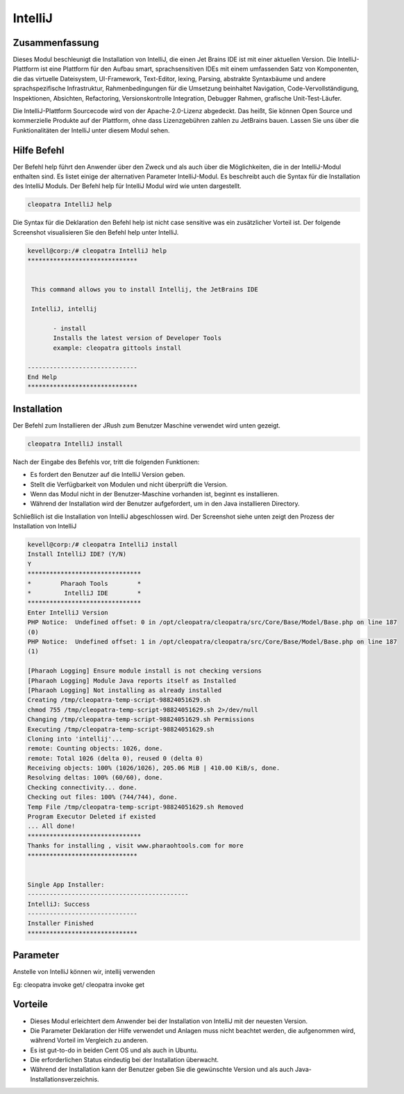 ==========
IntelliJ
==========

Zusammenfassung
-----------------------

Dieses Modul beschleunigt die Installation von IntelliJ, die einen Jet Brains IDE ist mit einer aktuellen Version. Die IntelliJ-Plattform ist eine Plattform für den Aufbau smart, sprachsensitiven IDEs mit einem umfassenden Satz von Komponenten, die das virtuelle Dateisystem, UI-Framework, Text-Editor, lexing, Parsing, abstrakte Syntaxbäume und andere sprachspezifische Infrastruktur, Rahmenbedingungen für die Umsetzung beinhaltet Navigation, Code-Vervollständigung, Inspektionen, Absichten, Refactoring, Versionskontrolle Integration, Debugger Rahmen, grafische Unit-Test-Läufer.

Die IntelliJ-Plattform Sourcecode wird von der Apache-2.0-Lizenz abgedeckt. Das heißt, Sie können Open Source und kommerzielle Produkte auf der Plattform, ohne dass Lizenzgebühren zahlen zu JetBrains bauen. Lassen Sie uns über die Funktionalitäten der IntelliJ unter diesem Modul sehen.

Hilfe Befehl
-----------------

Der Befehl help führt den Anwender über den Zweck und als auch über die Möglichkeiten, die in der IntelliJ-Modul enthalten sind. Es listet einige der alternativen Parameter IntelliJ-Modul. Es beschreibt auch die Syntax für die Installation des IntelliJ Moduls. Der Befehl help für IntelliJ Modul wird wie unten dargestellt.

.. code-block:: bash

 		cleopatra IntelliJ help

Die Syntax für die Deklaration den Befehl help ist nicht case sensitive was ein zusätzlicher Vorteil ist. Der folgende Screenshot visualisieren Sie den Befehl help unter IntelliJ.

.. code-block:: bash



 kevell@corp:/# cleopatra IntelliJ help
 ******************************


  This command allows you to install Intellij, the JetBrains IDE

  IntelliJ, intellij

        - install
        Installs the latest version of Developer Tools
        example: cleopatra gittools install

 ------------------------------
 End Help
 ******************************

Installation
---------------

Der Befehl zum Installieren der JRush zum Benutzer Maschine verwendet wird unten gezeigt.

.. code-block:: bash

		cleopatra IntelliJ install

Nach der Eingabe des Befehls vor, tritt die folgenden Funktionen:

* Es fordert den Benutzer auf die IntelliJ Version geben.
* Stellt die Verfügbarkeit von Modulen und nicht überprüft die Version.
* Wenn das Modul nicht in der Benutzer-Maschine vorhanden ist, beginnt es installieren.
* Während der Installation wird der Benutzer aufgefordert, um in den Java installieren Directory.

Schließlich ist die Installation von IntelliJ abgeschlossen wird. Der Screenshot siehe unten zeigt den Prozess der Installation von IntelliJ

.. code-block:: bash

 kevell@corp:/# cleopatra IntelliJ install
 Install IntelliJ IDE? (Y/N) 
 Y
 *******************************
 *        Pharaoh Tools        *
 *         IntelliJ IDE        *
 *******************************
 Enter IntelliJ Version
 PHP Notice:  Undefined offset: 0 in /opt/cleopatra/cleopatra/src/Core/Base/Model/Base.php on line 187
 (0)  
 PHP Notice:  Undefined offset: 1 in /opt/cleopatra/cleopatra/src/Core/Base/Model/Base.php on line 187
 (1)  

 [Pharaoh Logging] Ensure module install is not checking versions
 [Pharaoh Logging] Module Java reports itself as Installed
 [Pharaoh Logging] Not installing as already installed
 Creating /tmp/cleopatra-temp-script-98824051629.sh
 chmod 755 /tmp/cleopatra-temp-script-98824051629.sh 2>/dev/null
 Changing /tmp/cleopatra-temp-script-98824051629.sh Permissions
 Executing /tmp/cleopatra-temp-script-98824051629.sh
 Cloning into 'intellij'...
 remote: Counting objects: 1026, done.
 remote: Total 1026 (delta 0), reused 0 (delta 0)
 Receiving objects: 100% (1026/1026), 205.06 MiB | 410.00 KiB/s, done.
 Resolving deltas: 100% (60/60), done.
 Checking connectivity... done.
 Checking out files: 100% (744/744), done.
 Temp File /tmp/cleopatra-temp-script-98824051629.sh Removed
 Program Executor Deleted if existed
 ... All done!
 *******************************
 Thanks for installing , visit www.pharaohtools.com for more
 ******************************


 Single App Installer:
 --------------------------------------------
 IntelliJ: Success
 ------------------------------
 Installer Finished
 ******************************

Parameter
----------------------------

Anstelle von IntelliJ können wir, intellij verwenden

Eg: cleopatra invoke get/ cleopatra invoke get

Vorteile
------------


* Dieses Modul erleichtert dem Anwender bei der Installation von IntelliJ mit der neuesten Version.
* Die Parameter Deklaration der Hilfe verwendet und Anlagen muss nicht beachtet werden, die aufgenommen wird, während Vorteil im Vergleich zu 
  anderen.
* Es ist gut-to-do in beiden Cent OS und als auch in Ubuntu.
* Die erforderlichen Status eindeutig bei der Installation überwacht.
* Während der Installation kann der Benutzer geben Sie die gewünschte Version und als auch Java-Installationsverzeichnis.

